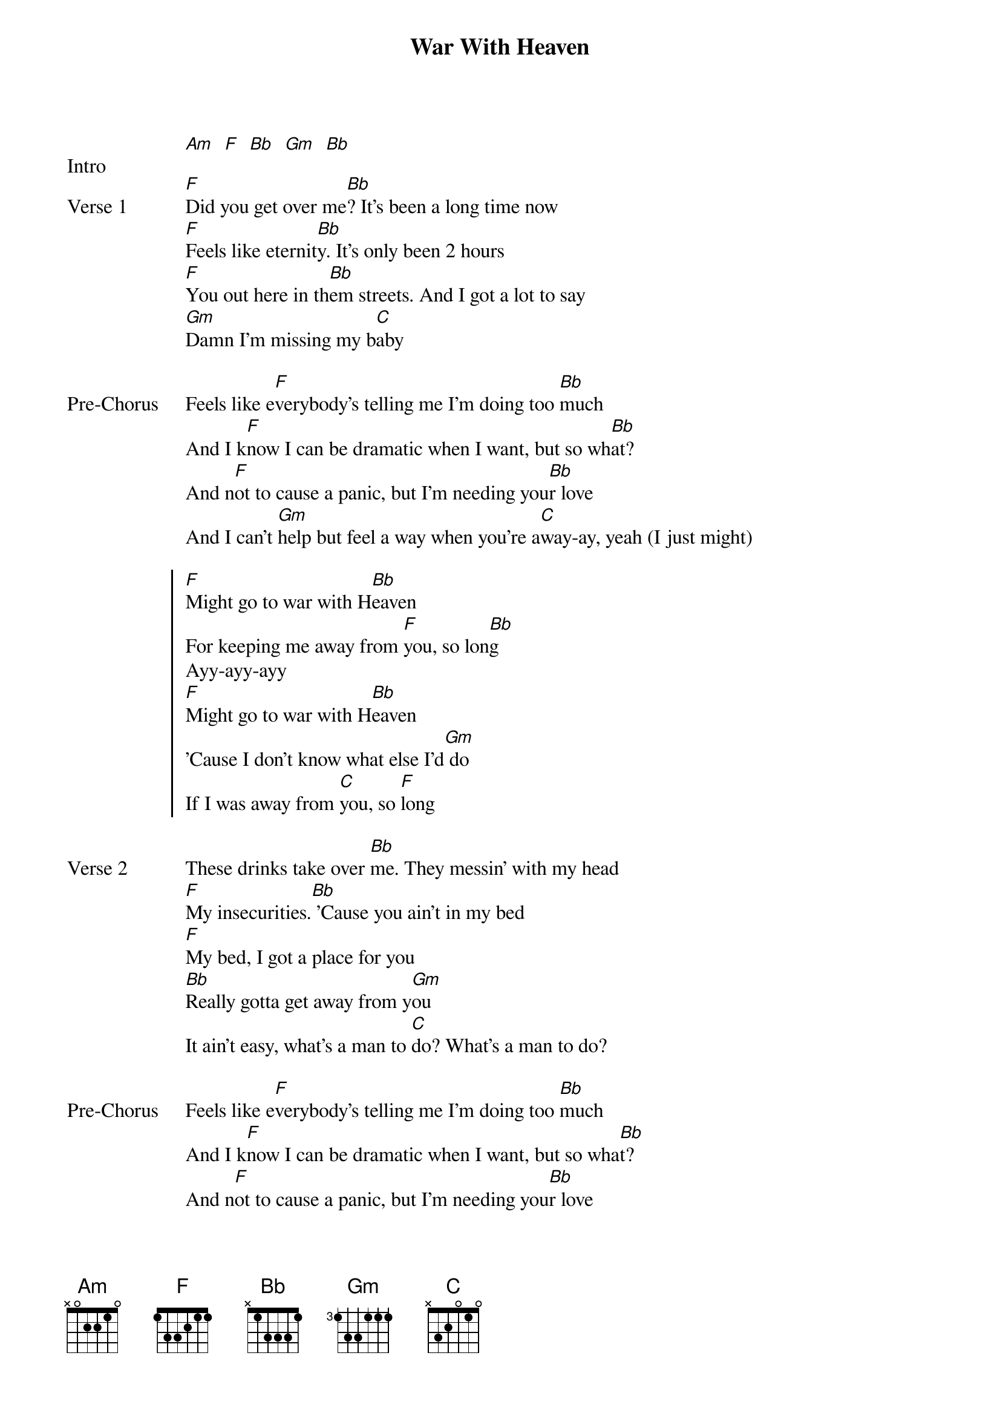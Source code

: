 {title: War With Heaven}
{artist: keshi}
{key: F}

{start_of_bridge: Intro}
[Am]  [F]  [Bb]  [Gm]  [Bb]
{end_of_bridge}

{start_of_verse: Verse 1}
[F]Did you get over me[Bb]? It's been a long time now
[F]Feels like eternit[Bb]y. It's only been 2 hours
[F]You out here in th[Bb]em streets. And I got a lot to say
[Gm]Damn I'm missing my b[C]aby
{end_of_verse}

{start_of_bridge: Pre-Chorus}
Feels like e[F]verybody’s telling me I’m doing too [Bb]much
And I k[F]now I can be dramatic when I want, but so wh[Bb]at?
And n[F]ot to cause a panic, but I’m needing you[Bb]r love
And I can’t [Gm]help but feel a way when you’re a[C]way-ay, yeah (I just might)
{end_of_bridge}

{start_of_chorus}
[F]Might go to war with H[Bb]eaven
For keeping me away from [F]you, so lon[Bb]g
Ayy-ayy-ayy
[F]Might go to war with H[Bb]eaven
'Cause I don't know what else I'd[Gm] do
If I was away from [C]you, so [F]long
{end_of_chorus}

{start_of_verse: Verse 2}
These drinks take over [Bb]me. They messin' with my head
[F]My insecurities.[Bb] 'Cause you ain't in my bed
[F]My bed, I got a place for you
[Bb]Really gotta get away from y[Gm]ou
It ain’t easy, what’s a man to [C]do? What’s a man to do?
{end_of_verse}

{start_of_bridge: Pre-Chorus}
Feels like e[F]verybody’s telling me I’m doing too [Bb]much
And I k[F]now I can be dramatic when I want, but so wha[Bb]t?
And n[F]ot to cause a panic, but I’m needing you[Bb]r love
And I can’t [Gm]help but feel a way when you’re a[C]way-ay, yeah (I just might)
{end_of_bridge}

{start_of_chorus}
[F]Might go to war with H[Bb]eaven
For keeping me away from [F]you, so lon[Bb]g
Ayy-ayy-ayy
[F]Might go to war with H[Bb]eaven
'Cause I don't know what else I'd[Gm] do
If I was away from [C]you, so [F]long
{end_of_chorus}

{start_of_bridge: Post-Chorus}
{comment: Sha-na-na, na-na}
[Bb]
{comment: Sha-na-na, na-na, oh-oh}
[F]
{comment: Sha-na-na, na-na}
[Bb]
{comment: Sha-na-na, na-na, so long}
[F]                  [Bb]
{comment: Sha-na-na, na-na, sha-na-na, na-na}
'Cause I don't know what else [Gm]I'd do
If I was away from [C]you, so long  [F]
{end_of_bridge}